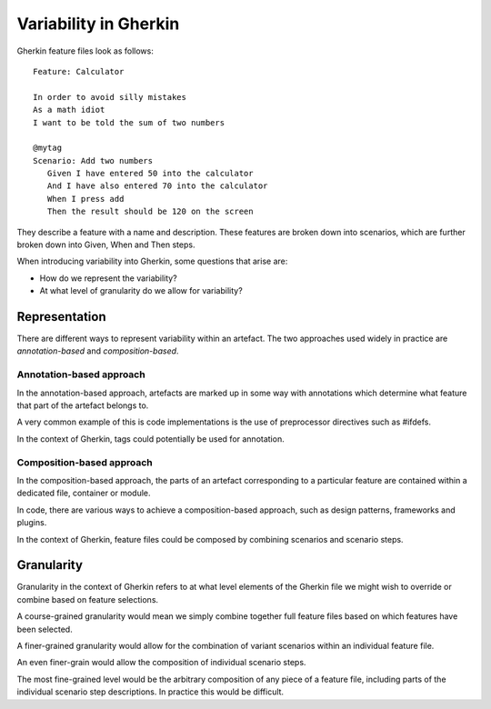**********************
Variability in Gherkin
**********************

Gherkin feature files look as follows::

    Feature: Calculator

    In order to avoid silly mistakes
    As a math idiot
    I want to be told the sum of two numbers

    @mytag
    Scenario: Add two numbers
       Given I have entered 50 into the calculator
       And I have also entered 70 into the calculator
       When I press add
       Then the result should be 120 on the screen

They describe a feature with a name and description.  These features
are broken down into scenarios, which are further broken down into
Given, When and Then steps.

When introducing variability into Gherkin, some questions that arise are:

* How do we represent the variability?
* At what level of granularity do we allow for variability?

Representation
==============

There are different ways to represent variability within an artefact.
The two approaches used widely in practice are *annotation-based* and
*composition-based*.

Annotation-based approach
-------------------------

In the annotation-based approach, artefacts are marked up in some way
with annotations which determine what feature that part of the artefact
belongs to.

A very common example of this is code implementations is the use of 
preprocessor directives such as #ifdefs.

In the context of Gherkin, tags could potentially be used for annotation.

.. todo:: describe how annotation of Gherkin files would work.

Composition-based approach
--------------------------

In the composition-based approach, the parts of an artefact corresponding
to a particular feature are contained within a dedicated file, container or
module.

In code, there are various ways to achieve a composition-based approach, such
as design patterns, frameworks and plugins.

In the context of Gherkin, feature files could be composed by combining scenarios
and scenario steps.

.. todo:: more detail on composition-based approach for Gherkin.  

Granularity
===========

.. todo:: give generalised description of granularity.

Granularity in the context of Gherkin refers to at what level elements of the
Gherkin file we might wish to override or combine based on feature selections.

A course-grained granularity would mean we simply combine together full feature
files based on which features have been selected.

A finer-grained granularity would allow for the combination of variant scenarios
within an individual feature file.

An even finer-grain would allow the composition of individual scenario steps.

The most fine-grained level would be the arbitrary composition of any piece of
a feature file, including parts of the individual scenario step descriptions.
In practice this would be difficult.
